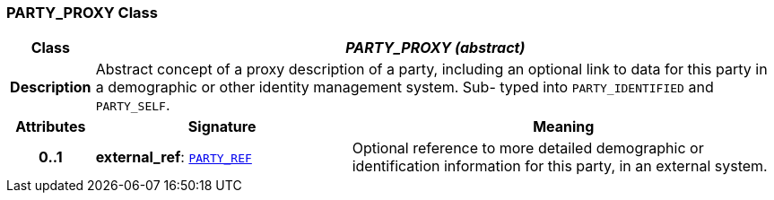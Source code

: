 === PARTY_PROXY Class

[cols="^1,3,5"]
|===
h|*Class*
2+^h|*__PARTY_PROXY (abstract)__*

h|*Description*
2+a|Abstract concept of a proxy description of a party, including an optional link to data for this party in a demographic or other identity management system. Sub- typed into `PARTY_IDENTIFIED` and `PARTY_SELF`.

h|*Attributes*
^h|*Signature*
^h|*Meaning*

h|*0..1*
|*external_ref*: `link:/releases/BASE/{rm_release}/base_types.html#_party_ref_class[PARTY_REF^]`
a|Optional reference to more detailed demographic or identification information for this party, in an external system.
|===
